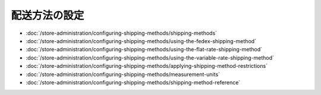 配送方法の設定
============================

-  :doc:`/store-administration/configuring-shipping-methods/shipping-methods`
-  :doc:`/store-administration/configuring-shipping-methods/using-the-fedex-shipping-method`
-  :doc:`/store-administration/configuring-shipping-methods/using-the-flat-rate-shipping-method`
-  :doc:`/store-administration/configuring-shipping-methods/using-the-variable-rate-shipping-method`
-  :doc:`/store-administration/configuring-shipping-methods/applying-shipping-method-restrictions`
-  :doc:`/store-administration/configuring-shipping-methods/measurement-units`
-  :doc:`/store-administration/configuring-shipping-methods/shipping-method-reference`